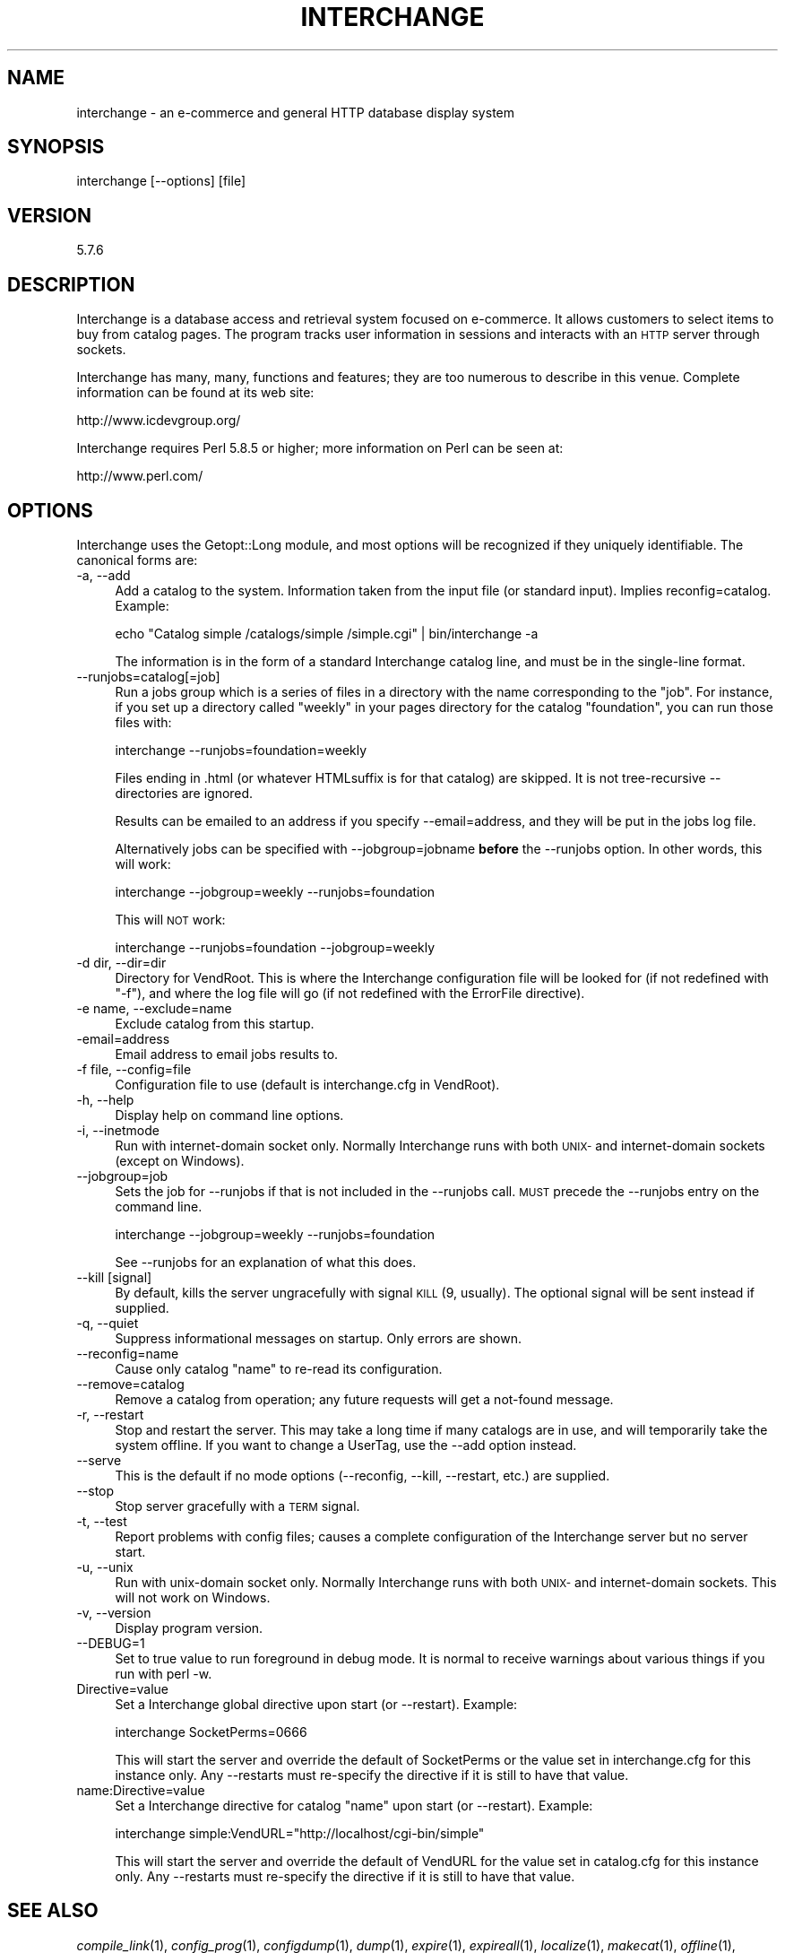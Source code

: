 .\" Automatically generated by Pod::Man 2.16 (Pod::Simple 3.05)
.\"
.\" Standard preamble:
.\" ========================================================================
.de Sh \" Subsection heading
.br
.if t .Sp
.ne 5
.PP
\fB\\$1\fR
.PP
..
.de Sp \" Vertical space (when we can't use .PP)
.if t .sp .5v
.if n .sp
..
.de Vb \" Begin verbatim text
.ft CW
.nf
.ne \\$1
..
.de Ve \" End verbatim text
.ft R
.fi
..
.\" Set up some character translations and predefined strings.  \*(-- will
.\" give an unbreakable dash, \*(PI will give pi, \*(L" will give a left
.\" double quote, and \*(R" will give a right double quote.  \*(C+ will
.\" give a nicer C++.  Capital omega is used to do unbreakable dashes and
.\" therefore won't be available.  \*(C` and \*(C' expand to `' in nroff,
.\" nothing in troff, for use with C<>.
.tr \(*W-
.ds C+ C\v'-.1v'\h'-1p'\s-2+\h'-1p'+\s0\v'.1v'\h'-1p'
.ie n \{\
.    ds -- \(*W-
.    ds PI pi
.    if (\n(.H=4u)&(1m=24u) .ds -- \(*W\h'-12u'\(*W\h'-12u'-\" diablo 10 pitch
.    if (\n(.H=4u)&(1m=20u) .ds -- \(*W\h'-12u'\(*W\h'-8u'-\"  diablo 12 pitch
.    ds L" ""
.    ds R" ""
.    ds C` ""
.    ds C' ""
'br\}
.el\{\
.    ds -- \|\(em\|
.    ds PI \(*p
.    ds L" ``
.    ds R" ''
'br\}
.\"
.\" Escape single quotes in literal strings from groff's Unicode transform.
.ie \n(.g .ds Aq \(aq
.el       .ds Aq '
.\"
.\" If the F register is turned on, we'll generate index entries on stderr for
.\" titles (.TH), headers (.SH), subsections (.Sh), items (.Ip), and index
.\" entries marked with X<> in POD.  Of course, you'll have to process the
.\" output yourself in some meaningful fashion.
.ie \nF \{\
.    de IX
.    tm Index:\\$1\t\\n%\t"\\$2"
..
.    nr % 0
.    rr F
.\}
.el \{\
.    de IX
..
.\}
.\"
.\" Accent mark definitions (@(#)ms.acc 1.5 88/02/08 SMI; from UCB 4.2).
.\" Fear.  Run.  Save yourself.  No user-serviceable parts.
.    \" fudge factors for nroff and troff
.if n \{\
.    ds #H 0
.    ds #V .8m
.    ds #F .3m
.    ds #[ \f1
.    ds #] \fP
.\}
.if t \{\
.    ds #H ((1u-(\\\\n(.fu%2u))*.13m)
.    ds #V .6m
.    ds #F 0
.    ds #[ \&
.    ds #] \&
.\}
.    \" simple accents for nroff and troff
.if n \{\
.    ds ' \&
.    ds ` \&
.    ds ^ \&
.    ds , \&
.    ds ~ ~
.    ds /
.\}
.if t \{\
.    ds ' \\k:\h'-(\\n(.wu*8/10-\*(#H)'\'\h"|\\n:u"
.    ds ` \\k:\h'-(\\n(.wu*8/10-\*(#H)'\`\h'|\\n:u'
.    ds ^ \\k:\h'-(\\n(.wu*10/11-\*(#H)'^\h'|\\n:u'
.    ds , \\k:\h'-(\\n(.wu*8/10)',\h'|\\n:u'
.    ds ~ \\k:\h'-(\\n(.wu-\*(#H-.1m)'~\h'|\\n:u'
.    ds / \\k:\h'-(\\n(.wu*8/10-\*(#H)'\z\(sl\h'|\\n:u'
.\}
.    \" troff and (daisy-wheel) nroff accents
.ds : \\k:\h'-(\\n(.wu*8/10-\*(#H+.1m+\*(#F)'\v'-\*(#V'\z.\h'.2m+\*(#F'.\h'|\\n:u'\v'\*(#V'
.ds 8 \h'\*(#H'\(*b\h'-\*(#H'
.ds o \\k:\h'-(\\n(.wu+\w'\(de'u-\*(#H)/2u'\v'-.3n'\*(#[\z\(de\v'.3n'\h'|\\n:u'\*(#]
.ds d- \h'\*(#H'\(pd\h'-\w'~'u'\v'-.25m'\f2\(hy\fP\v'.25m'\h'-\*(#H'
.ds D- D\\k:\h'-\w'D'u'\v'-.11m'\z\(hy\v'.11m'\h'|\\n:u'
.ds th \*(#[\v'.3m'\s+1I\s-1\v'-.3m'\h'-(\w'I'u*2/3)'\s-1o\s+1\*(#]
.ds Th \*(#[\s+2I\s-2\h'-\w'I'u*3/5'\v'-.3m'o\v'.3m'\*(#]
.ds ae a\h'-(\w'a'u*4/10)'e
.ds Ae A\h'-(\w'A'u*4/10)'E
.    \" corrections for vroff
.if v .ds ~ \\k:\h'-(\\n(.wu*9/10-\*(#H)'\s-2\u~\d\s+2\h'|\\n:u'
.if v .ds ^ \\k:\h'-(\\n(.wu*10/11-\*(#H)'\v'-.4m'^\v'.4m'\h'|\\n:u'
.    \" for low resolution devices (crt and lpr)
.if \n(.H>23 .if \n(.V>19 \
\{\
.    ds : e
.    ds 8 ss
.    ds o a
.    ds d- d\h'-1'\(ga
.    ds D- D\h'-1'\(hy
.    ds th \o'bp'
.    ds Th \o'LP'
.    ds ae ae
.    ds Ae AE
.\}
.rm #[ #] #H #V #F C
.\" ========================================================================
.\"
.IX Title "INTERCHANGE 1"
.TH INTERCHANGE 1 "2010-03-25" "perl v5.10.0" "User Contributed Perl Documentation"
.\" For nroff, turn off justification.  Always turn off hyphenation; it makes
.\" way too many mistakes in technical documents.
.if n .ad l
.nh
.SH "NAME"
interchange \- an e\-commerce and general HTTP database display system
.SH "SYNOPSIS"
.IX Header "SYNOPSIS"
interchange [\-\-options] [file]
.SH "VERSION"
.IX Header "VERSION"
5.7.6
.SH "DESCRIPTION"
.IX Header "DESCRIPTION"
Interchange is a database access and retrieval system focused on e\-commerce.
It allows customers to select items to buy from catalog pages. The program
tracks user information in sessions and interacts with an \s-1HTTP\s0 server
through sockets.
.PP
Interchange has many, many, functions and features; they are too numerous
to describe in this venue. Complete information can be found at
its web site:
.PP
.Vb 1
\&                http://www.icdevgroup.org/
.Ve
.PP
Interchange requires Perl 5.8.5 or higher; more information on Perl can
be seen at:
.PP
.Vb 1
\&                http://www.perl.com/
.Ve
.SH "OPTIONS"
.IX Header "OPTIONS"
Interchange uses the Getopt::Long module, and most options will be recognized
if they uniquely identifiable. The canonical forms are:
.IP "\-a, \-\-add" 4
.IX Item "-a, --add"
Add a catalog to the system. Information taken from the input file
(or standard input). Implies reconfig=catalog. Example:
.Sp
.Vb 1
\&  echo "Catalog simple /catalogs/simple /simple.cgi" | bin/interchange \-a
.Ve
.Sp
The information is in the form of a standard Interchange catalog line,
and must be in the single-line format.
.IP "\-\-runjobs=catalog[=job]" 4
.IX Item "--runjobs=catalog[=job]"
Run a jobs group which is a series of files in a directory with
the name corresponding to the \f(CW\*(C`job\*(C'\fR. For instance, if you 
set up a directory called \*(L"weekly\*(R" in your pages directory
for the catalog \f(CW\*(C`foundation\*(C'\fR, you can run those files with:
.Sp
.Vb 1
\&        interchange \-\-runjobs=foundation=weekly
.Ve
.Sp
Files ending in .html (or whatever HTMLsuffix is for that catalog)
are skipped. It is not tree-recursive \*(-- directories are ignored.
.Sp
Results can be emailed to an address if you specify \-\-email=address,
and they will be put in the jobs log file.
.Sp
Alternatively jobs can be specified with \-\-jobgroup=jobname \fBbefore\fR
the \-\-runjobs option. In other words, this will work:
.Sp
.Vb 1
\&        interchange \-\-jobgroup=weekly \-\-runjobs=foundation
.Ve
.Sp
This will \s-1NOT\s0 work:
.Sp
.Vb 1
\&        interchange \-\-runjobs=foundation \-\-jobgroup=weekly
.Ve
.IP "\-d dir, \-\-dir=dir" 4
.IX Item "-d dir, --dir=dir"
Directory for VendRoot. This is where the Interchange configuration file
will be looked for (if not redefined with \f(CW\*(C`\-f\*(C'\fR), and where the log file
will go (if not redefined with the ErrorFile directive).
.IP "\-e name, \-\-exclude=name" 4
.IX Item "-e name, --exclude=name"
Exclude catalog from this startup.
.IP "\-email=address" 4
.IX Item "-email=address"
Email address to email jobs results to.
.IP "\-f file, \-\-config=file" 4
.IX Item "-f file, --config=file"
Configuration file to use (default is interchange.cfg in VendRoot).
.IP "\-h, \-\-help" 4
.IX Item "-h, --help"
Display help on command line options.
.IP "\-i, \-\-inetmode" 4
.IX Item "-i, --inetmode"
Run with internet-domain socket only. Normally Interchange runs with
both \s-1UNIX\-\s0 and internet-domain sockets (except on Windows).
.IP "\-\-jobgroup=job" 4
.IX Item "--jobgroup=job"
Sets the job for \-\-runjobs if that is not included in the \-\-runjobs
call. \s-1MUST\s0 precede the \-\-runjobs entry on the command line.
.Sp
.Vb 1
\&        interchange \-\-jobgroup=weekly \-\-runjobs=foundation
.Ve
.Sp
See \-\-runjobs for an explanation of what this does.
.IP "\-\-kill [signal]" 4
.IX Item "--kill [signal]"
By default, kills the server ungracefully with signal \s-1KILL\s0 (9, usually).
The optional signal will be sent instead if supplied.
.IP "\-q, \-\-quiet" 4
.IX Item "-q, --quiet"
Suppress informational messages on startup. Only errors are shown.
.IP "\-\-reconfig=name" 4
.IX Item "--reconfig=name"
Cause only catalog \f(CW\*(C`name\*(C'\fR to re-read its configuration.
.IP "\-\-remove=catalog" 4
.IX Item "--remove=catalog"
Remove a catalog from operation; any future requests will get a not-found
message.
.IP "\-r, \-\-restart" 4
.IX Item "-r, --restart"
Stop and restart the server. This may take a long time if many catalogs
are in use, and will temporarily take the system offline. If you want to
change a UserTag, use the \-\-add option instead.
.IP "\-\-serve" 4
.IX Item "--serve"
This is the default if no mode options (\-\-reconfig, \-\-kill, \-\-restart, etc.)
are supplied.
.IP "\-\-stop" 4
.IX Item "--stop"
Stop server gracefully with a \s-1TERM\s0 signal.
.IP "\-t, \-\-test" 4
.IX Item "-t, --test"
Report problems with config files; causes a complete configuration of 
the Interchange server but no server start.
.IP "\-u, \-\-unix" 4
.IX Item "-u, --unix"
Run with unix-domain socket only. Normally Interchange runs with
both \s-1UNIX\-\s0 and internet-domain sockets. This will not work on Windows.
.IP "\-v, \-\-version" 4
.IX Item "-v, --version"
Display program version.
.IP "\-\-DEBUG=1" 4
.IX Item "--DEBUG=1"
Set to true value to run foreground in debug mode. It is normal to
receive warnings about various things if you run with perl \-w.
.IP "Directive=value" 4
.IX Item "Directive=value"
Set a Interchange global directive upon start (or \-\-restart). Example:
.Sp
.Vb 1
\&        interchange SocketPerms=0666
.Ve
.Sp
This will start the server and override the default of SocketPerms or the
value set in interchange.cfg for this instance only. Any \-\-restarts must
re-specify the directive if it is still to have that value.
.IP "name:Directive=value" 4
.IX Item "name:Directive=value"
Set a Interchange directive for catalog \f(CW\*(C`name\*(C'\fR upon start (or \-\-restart). Example:
.Sp
.Vb 1
\&        interchange simple:VendURL="http://localhost/cgi\-bin/simple"
.Ve
.Sp
This will start the server and override the default of VendURL for the
value set in catalog.cfg for this instance only. Any \-\-restarts must
re-specify the directive if it is still to have that value.
.SH "SEE ALSO"
.IX Header "SEE ALSO"
\&\fIcompile_link\fR\|(1), \fIconfig_prog\fR\|(1), \fIconfigdump\fR\|(1), \fIdump\fR\|(1), \fIexpire\fR\|(1),
\&\fIexpireall\fR\|(1), \fIlocalize\fR\|(1), \fImakecat\fR\|(1), \fIoffline\fR\|(1), \fIrestart\fR\|(1), \fIupdate\fR\|(1),
http://www.icdevgroup.org/
.SH "LICENSE"
.IX Header "LICENSE"
Interchange comes with \s-1ABSOLUTELY\s0 \s-1NO\s0 \s-1WARRANTY\s0. This is free software, and
you are welcome to redistribute and modify it under the terms of the
\&\s-1GNU\s0 General Public License.
.SH "COPYRIGHT"
.IX Header "COPYRIGHT"
.Vb 3
\&    Copyright (C) 2002\-2010 Interchange Development Group
\&    Copyright (C) 1995\-2002 Red Hat, Inc.
\&    All rights reserved except those granted in the license.
.Ve
.SH "AUTHOR"
.IX Header "AUTHOR"
Mike Heins is the primary author of Interchange.
.PP
The Interchange Development Group is:
.PP
.Vb 10
\&    Daniel Browning
\&    David Christensen
\&    Davor Ocelic
\&    Ethan Rowe
\&    Gert van der Spoel
\&    Greg Hanson
\&    Jon Jensen
\&    JT Justman
\&    Jure Kodzoman
\&    Kevin Walsh
\&    Mark Johnson
\&    Mark Lipscombe
\&    Mike Heins
\&    Peter Ajamian
\&    Ron Phipps
\&    Stefan Hornburg (aka Racke), captain
\&    Ton Verhagen
.Ve
.PP
Please do not contact the authors directly for help with the system.
Use the Interchange mail list:
.PP
.Vb 1
\&    interchange\-users@icdevgroup.org
.Ve
.PP
Information on subscribing to the list, as well as general information and
documentation for Interchange is at:
.PP
.Vb 1
\&    http://www.icdevgroup.org/
.Ve
.SH "ACKNOWLEDGEMENTS"
.IX Header "ACKNOWLEDGEMENTS"
Original author of Vend, ancestor to Minivend and Interchange, was
Andrew Wilcox <amw@wilcoxsolutions.com>. Interchange could never have
come into being without him. Interchange was based on Vend 0.2, with
portions from Vend 0.3; both were produced in 1995.
.PP
Special thanks to Retired Core Team Members:
.PP
.Vb 6
\&    Brev Patterson
\&    David Kelly
\&    Ed LaFrance
\&    Jonathan Clark
\&    Paul Vinciguerra
\&    Randy Moore
.Ve
.PP
Contributions to Interchange have been made by:
.PP
.Vb 10
\&    Alison Smith                        Jonathan Walker
\&    Andreas Koenig                      Jordan Adler
\&    Andrew Rich                         Josh Braegger
\&    Bill Carr                           Josh Lavin
\&    Bill Dawkins                        Jose\*' MX Revuelto
\&    Bill Randle                         Jurgen Botz
\&    Birgitt Funk                        Justin Otten
\&    Bob Jordan                          Kaare Rasmussen
\&    Brent Kelly                         Keiko
\&    Brian Bullen                        Keith Oberlin
\&    Brian Kosick                        Kim Lauritz Christensen
\&    Brian Miller                        Larry Huffman
\&    Bruce Albrecht                      Larry Leszczynski
\&    Cameron Prince                      Lars Tode
\&    Carl Bailey                         Lyn St George
\&    Chen Naor                           Marc Austin
\&    Christian Mueller                   Mark Stosberg
\&    Christopher Miller                  Marty Tennison
\&    Christopher Thompson                Massimiliano Ciancio
\&    Christopher Wenham                  Mat Jones
\&    Dan Busarow                         Matthew Schick
\&    Dan Collis\-Puro                     Max Cohan
\&    Dan Helfman                         Michael Lehmkuhl
\&    Daniel Hutchinson                   Michael McCune
\&    Daniel Thompson                     Michael Wilk
\&    Dave Wingate                        Mick Weiss
\&    David Adams                         Mike Frager
\&    Dennis Cronin                       Neil Evans
\&    Don Grodecki                        Nelson Ferrari
\&    Don Hathaway                        Paul Delys
\&    Donald Alexander                    Paul Jordan
\&    Eric Zarko                          Phil Smith
\&    Frank Bonita                        Raj Goel
\&    Frederic Steinfels                  Ray Desjardins
\&    Gary Benson                         Reid Sutherland
\&    Gunnar Hellekson                    Rene\*' Hertell
\&    Hamish Bradick                      Ryan Perry
\&    Hans\-Joachim Leidinger              Sergiusz Jarczyk
\&    Heinz Wittenbecher                  Shozo Murahashi
\&    Hiroyuki Cozy Kojima                Sonny Cook
\&    Ignacio Lizara\*'n                     Spencer Christensen
\&    Ivan Kohler                         Steve Graham
\&    Jack Tsai                           Thomas J.M. Burton
\&    Jason Holt                          Tim Baverstock
\&    Jason Kohles                        Tom Friedel
\&    Javier Martin                       Tom Tucker
\&    Jeff Barr                           Tommi Labermo
\&    Jeff Boes                           Toni Mueller
\&    Jeff Carnahan                       Troy Davis
\&    Jeff Fearn                          Victor Nolton
\&    Jeff Nappi                          William Dan Terry
\&    Jochen Wiedmann                     Zachary Matthews
\&
\&    and many others.
.Ve
.PP
And, of course, the entire Perl team without whom Interchange could not exist.
